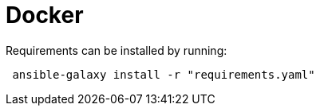 = Docker

Requirements can be installed by running:

```bash
 ansible-galaxy install -r "requirements.yaml"
```